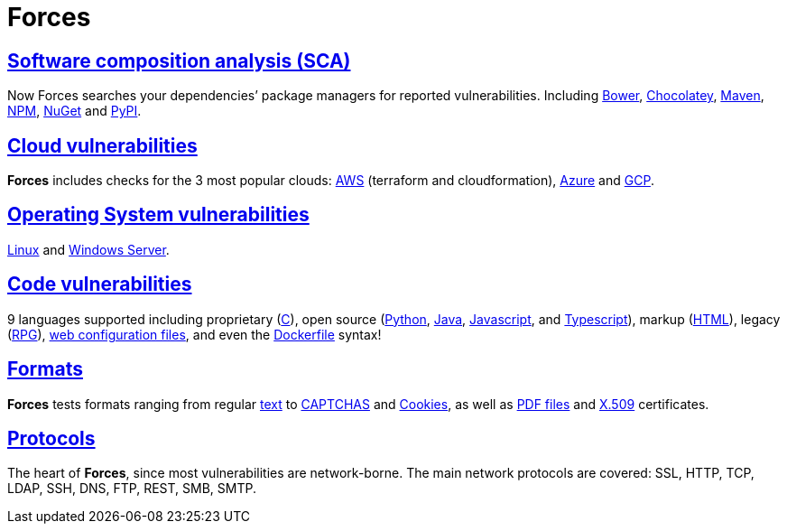 :slug: products/forces/
:description: Forces, making use of human skills for the creation of exploits, breaks your build to force remediation of confirmed deep vulnerabilities, re-opened vulnerabilities, and new peripheral vulnerabilities. It can also verify your post-deploy production status.
:keywords: Fluid Attacks, Products, Forces, Ethical Hacking, Pentesting, Security.
:template: products/forces

= Forces

[role="forces-feature w-25-ns w-90 dib tl v-top pa3"]
== link:../../../newweb/blog/stand-shoulders-giants/[Software composition analysis (SCA)]

[role="fw1 f-key-features lh-key-features"]
Now Forces searches your dependencies’ package managers for reported
vulnerabilities. Including
link:https://fluidattacks.com/asserts/fluidasserts.sca.bower/#module-fluidasserts.sca.bower[Bower],
link:https://fluidattacks.com/asserts/fluidasserts.sca.chocolatey/#module-fluidasserts.sca.chocolatey[Chocolatey],
link:https://fluidattacks.com/asserts/fluidasserts.sca.maven/#module-fluidasserts.sca.maven[Maven],
link:https://fluidattacks.com/asserts/fluidasserts.sca.npm/#module-fluidasserts.sca.npm[NPM],
link:https://fluidattacks.com/asserts/fluidasserts.sca.nuget/#module-fluidasserts.sca.nuget[NuGet]
and link:https://fluidattacks.com/asserts/fluidasserts.sca.pypi/#module-fluidasserts.sca.pypi[PyPI].


[role="forces-feature w-25-ns w-90 dib tl v-top pa3"]
== link:https://fluidattacks.com/asserts/fluidasserts.cloud/[Cloud vulnerabilities]

[role="fw1 f-key-features lh-key-features"]
*Forces* includes checks for the 3 most popular clouds:
link:https://fluidattacks.com/asserts/fluidasserts.cloud.aws/[AWS]
(terraform and cloudformation),
link:https://fluidattacks.com/asserts/fluidasserts.cloud.azure/[Azure]
and link:https://fluidattacks.com/asserts/fluidasserts.cloud.gcp/[GCP].


[role="forces-feature w-25-ns w-90 dib tl v-top pa3"]
== link:https://fluidattacks.com/asserts/fluidasserts.syst/#module-fluidasserts.syst[Operating System vulnerabilities]

[role="fw1 f-key-features lh-key-features"]
link:https://fluidattacks.com/asserts/fluidasserts.sca.linux/#module-fluidasserts.sca.linux[Linux]
and link:https://fluidattacks.com/asserts/fluidasserts.syst.win/#module-fluidasserts.syst.win[Windows Server].


[role="forces-feature w-25-ns w-90 dib tl v-top pa3"]
== link:https://fluidattacks.com/asserts/fluidasserts.helper.lang/#module-fluidasserts.helper.lang[Code vulnerabilities]

[role="fw1 f-key-features lh-key-features"]
9 languages supported including proprietary
(link:https://fluidattacks.com/asserts/fluidasserts.lang.csharp/#module-fluidasserts.lang.csharp[C#]),
open source
(link:https://fluidattacks.com/asserts/fluidasserts.lang.python/#module-fluidasserts.lang.python[Python],
link:https://fluidattacks.com/asserts/fluidasserts.lang.java/#module-fluidasserts.lang.java[Java],
link:https://fluidattacks.com/asserts/fluidasserts.lang.javascript/#module-fluidasserts.lang.javascript[Javascript],
and link:https://fluidattacks.com/asserts/fluidasserts.lang.javascript/#module-fluidasserts.lang.javascript[Typescript]),
markup (link:https://fluidattacks.com/asserts/fluidasserts.lang.html/#module-fluidasserts.lang.html[HTML]),
legacy (link:https://fluidattacks.com/asserts/fluidasserts.lang.rpgle/#module-fluidasserts.lang.rpgle[RPG]),
link:https://fluidattacks.com/asserts/fluidasserts.lang.dotnetconfig/#module-fluidasserts.lang.dotnetconfig[web configuration files],
and even the
link:https://fluidattacks.com/asserts/fluidasserts.lang.docker/[Dockerfile] syntax!


[role="forces-feature w-25-ns w-90 dib tl v-top pa3"]
== link:https://fluidattacks.com/asserts/fluidasserts.format/#module-fluidasserts.format[Formats]

[role="fw1 f-key-features lh-key-features"]
*Forces* tests formats ranging from regular
link:https://fluidattacks.com/asserts/fluidasserts.format.string/#module-fluidasserts.format.string[text]
to link:https://fluidattacks.com/asserts/fluidasserts.format.captcha/#module-fluidasserts.format.captcha[CAPTCHAS]
and link:https://fluidattacks.com/asserts/fluidasserts.format.cookie/#module-fluidasserts.format.cookie[Cookies],
as well as link:https://fluidattacks.com/asserts/fluidasserts.format.pdf/#module-fluidasserts.format.pdf[PDF files]
and link:https://fluidattacks.com/asserts/fluidasserts.format.x509/#module-fluidasserts.format.x509[X.509]
certificates.

[role="forces-feature w-25-ns w-90 dib tl v-top pa3"]
== link:https://fluidattacks.com/asserts/fluidasserts.proto/#module-fluidasserts.proto[Protocols]

[role="fw1 f-key-features lh-key-features"]
The heart of *Forces*, since most vulnerabilities are network-borne.
The main network protocols are covered: SSL, HTTP, TCP, LDAP, SSH, DNS, FTP,
REST, SMB, SMTP.
